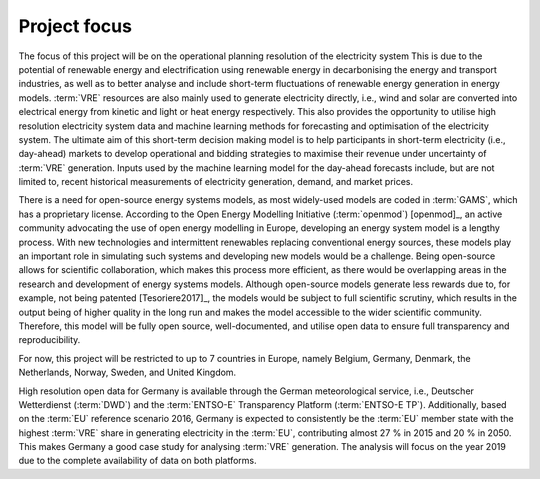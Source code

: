 Project focus
=============

The focus of this project will be on the operational planning resolution of the electricity system This is due to the potential of renewable energy and electrification using renewable energy in decarbonising the energy and transport industries, as well as to better analyse and include short-term fluctuations of renewable energy generation in energy models. :term:`VRE` resources are also mainly used to generate electricity directly, i.e., wind and solar are converted into electrical energy from kinetic and light or heat energy respectively. This also provides the opportunity to utilise high resolution electricity system data and machine learning methods for forecasting and optimisation of the electricity system. The ultimate aim of this short-term decision making model is to help participants in short-term electricity (i.e., day-ahead) markets to develop operational and bidding strategies to maximise their revenue under uncertainty of :term:`VRE` generation. Inputs used by the machine learning model for the day-ahead forecasts include, but are not limited to, recent historical measurements of electricity generation, demand, and market prices.

There is a need for open-source energy systems models, as most widely-used models are coded in :term:`GAMS`, which has a proprietary license. According to the Open Energy Modelling Initiative (:term:`openmod`) [openmod]_, an active community advocating the use of open energy modelling in Europe, developing an energy system model is a lengthy process. With new technologies and intermittent renewables replacing conventional energy sources, these models play an important role in simulating such systems and developing new models would be a challenge. Being open-source allows for scientific collaboration, which makes this process more efficient, as there would be overlapping areas in the research and development of energy systems models. Although open-source models generate less rewards due to, for example, not being patented [Tesoriere2017]_, the models would be subject to full scientific scrutiny, which results in the output being of higher quality in the long run and makes the model accessible to the wider scientific community. Therefore, this model will be fully open source, well-documented, and utilise open data to ensure full transparency and reproducibility.

For now, this project will be restricted to up to 7 countries in Europe, namely Belgium, Germany, Denmark, the Netherlands, Norway, Sweden, and United Kingdom.

High resolution open data for Germany is available through the German meteorological service, i.e., Deutscher Wetterdienst (:term:`DWD`) and the :term:`ENTSO-E` Transparency Platform (:term:`ENTSO-E TP`). Additionally, based on the :term:`EU` reference scenario 2016, Germany is expected to consistently be the :term:`EU` member state with the highest :term:`VRE` share in generating electricity in the :term:`EU`, contributing almost 27 % in 2015 and 20 % in 2050. This makes Germany a good case study for analysing :term:`VRE` generation. The analysis will focus on the year 2019 due to the complete availability of data on both platforms.
